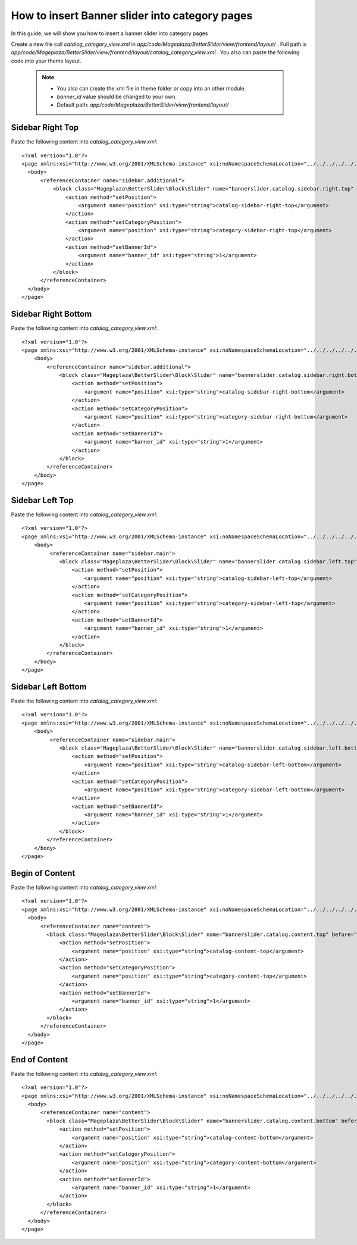How to insert Banner slider into category pages
=========================================================

In this guide, we will show you how to insert a banner slider into category pages

Create a new file call `catalog_category_view.xml` in `app/code/Mageplaza/BetterSlider/view/frontend/layout/` . Full path is `app/code/Mageplaza/BetterSlider/view/frontend/layout/catalog_category_view.xml` .
You also can paste the following code into your theme layout.
    .. note::
        - You also can create the xml file in theme folder or copy into an other module.
        - `banner_id` value should be changed to your own.
        - Default path: `app/code/Mageplaza/BetterSlider/view/frontend/layout/`



Sidebar Right Top
-----------------------


Paste the following content into `catalog_category_view.xml`::

  <?xml version="1.0"?>
  <page xmlns:xsi="http://www.w3.org/2001/XMLSchema-instance" xsi:noNamespaceSchemaLocation="../../../../../../../lib/internal/Magento/Framework/View/Layout/etc/page_configuration.xsd">
    <body>
        <referenceContainer name="sidebar.additional">
            <block class="Mageplaza\BetterSlider\Block\Slider" name="bannerslider.catalog.sidebar.right.top" before="-">
                <action method="setPosition">
                    <argument name="position" xsi:type="string">catalog-sidebar-right-top</argument>
                </action>
                <action method="setCategoryPosition">
                    <argument name="position" xsi:type="string">category-sidebar-right-top</argument>
                </action>
                <action method="setBannerId">
                    <argument name="banner_id" xsi:type="string">1</argument>
                </action>
            </block>
        </referenceContainer>
    </body>
  </page>


Sidebar Right Bottom
-----------------------

Paste the following content into `catalog_category_view.xml`::

  <?xml version="1.0"?>
  <page xmlns:xsi="http://www.w3.org/2001/XMLSchema-instance" xsi:noNamespaceSchemaLocation="../../../../../../../lib/internal/Magento/Framework/View/Layout/etc/page_configuration.xsd">
      <body>
          <referenceContainer name="sidebar.additional">
              <block class="Mageplaza\BetterSlider\Block\Slider" name="bannerslider.catalog.sidebar.right.bottom">
                  <action method="setPosition">
                      <argument name="position" xsi:type="string">catalog-sidebar-right-bottom</argument>
                  </action>
                  <action method="setCategoryPosition">
                      <argument name="position" xsi:type="string">category-sidebar-right-bottom</argument>
                  </action>
                  <action method="setBannerId">
                      <argument name="banner_id" xsi:type="string">1</argument>
                  </action>
              </block>
          </referenceContainer>
      </body>
  </page>



Sidebar Left Top
--------------------

Paste the following content into `catalog_category_view.xml`::

  <?xml version="1.0"?>
  <page xmlns:xsi="http://www.w3.org/2001/XMLSchema-instance" xsi:noNamespaceSchemaLocation="../../../../../../../lib/internal/Magento/Framework/View/Layout/etc/page_configuration.xsd">
      <body>
           <referenceContainer name="sidebar.main">
              <block class="Mageplaza\BetterSlider\Block\Slider" name="bannerslider.catalog.sidebar.left.top" before="-">
                  <action method="setPosition">
                      <argument name="position" xsi:type="string">catalog-sidebar-left-top</argument>
                  </action>
                  <action method="setCategoryPosition">
                      <argument name="position" xsi:type="string">category-sidebar-left-top</argument>
                  </action>
                  <action method="setBannerId">
                      <argument name="banner_id" xsi:type="string">1</argument>
                  </action>
              </block>
          </referenceContainer>
      </body>
  </page>


Sidebar Left Bottom
--------------------

Paste the following content into `catalog_category_view.xml`::

  <?xml version="1.0"?>
  <page xmlns:xsi="http://www.w3.org/2001/XMLSchema-instance" xsi:noNamespaceSchemaLocation="../../../../../../../lib/internal/Magento/Framework/View/Layout/etc/page_configuration.xsd">
      <body>
           <referenceContainer name="sidebar.main">
              <block class="Mageplaza\BetterSlider\Block\Slider" name="bannerslider.catalog.sidebar.left.bottom">
                  <action method="setPosition">
                      <argument name="position" xsi:type="string">catalog-sidebar-left-bottom</argument>
                  </action>
                  <action method="setCategoryPosition">
                      <argument name="position" xsi:type="string">category-sidebar-left-bottom</argument>
                  </action>
                  <action method="setBannerId">
                      <argument name="banner_id" xsi:type="string">1</argument>
                  </action>
              </block>
          </referenceContainer>
      </body>
  </page>


Begin of Content
--------------------

Paste the following content into `catalog_category_view.xml`::

  <?xml version="1.0"?>
  <page xmlns:xsi="http://www.w3.org/2001/XMLSchema-instance" xsi:noNamespaceSchemaLocation="../../../../../../../lib/internal/Magento/Framework/View/Layout/etc/page_configuration.xsd">
    <body>
        <referenceContainer name="content">
          <block class="Mageplaza\BetterSlider\Block\Slider" name="bannerslider.catalog.content.top" before="-">
              <action method="setPosition">
                  <argument name="position" xsi:type="string">catalog-content-top</argument>
              </action>
              <action method="setCategoryPosition">
                  <argument name="position" xsi:type="string">category-content-top</argument>
              </action>
              <action method="setBannerId">
                  <argument name="banner_id" xsi:type="string">1</argument>
              </action>
          </block>
        </referenceContainer>
    </body>
  </page>
  
  
End of Content
--------------------

Paste the following content into `catalog_category_view.xml`::

  <?xml version="1.0"?>
  <page xmlns:xsi="http://www.w3.org/2001/XMLSchema-instance" xsi:noNamespaceSchemaLocation="../../../../../../../lib/internal/Magento/Framework/View/Layout/etc/page_configuration.xsd">
    <body>
        <referenceContainer name="content">
          <block class="Mageplaza\BetterSlider\Block\Slider" name="bannerslider.catalog.content.bottom" before="+">
              <action method="setPosition">
                  <argument name="position" xsi:type="string">catalog-content-bottom</argument>
              </action>
              <action method="setCategoryPosition">
                  <argument name="position" xsi:type="string">category-content-bottom</argument>
              </action>
              <action method="setBannerId">
                  <argument name="banner_id" xsi:type="string">1</argument>
              </action>
          </block>
        </referenceContainer>
    </body>
  </page>
